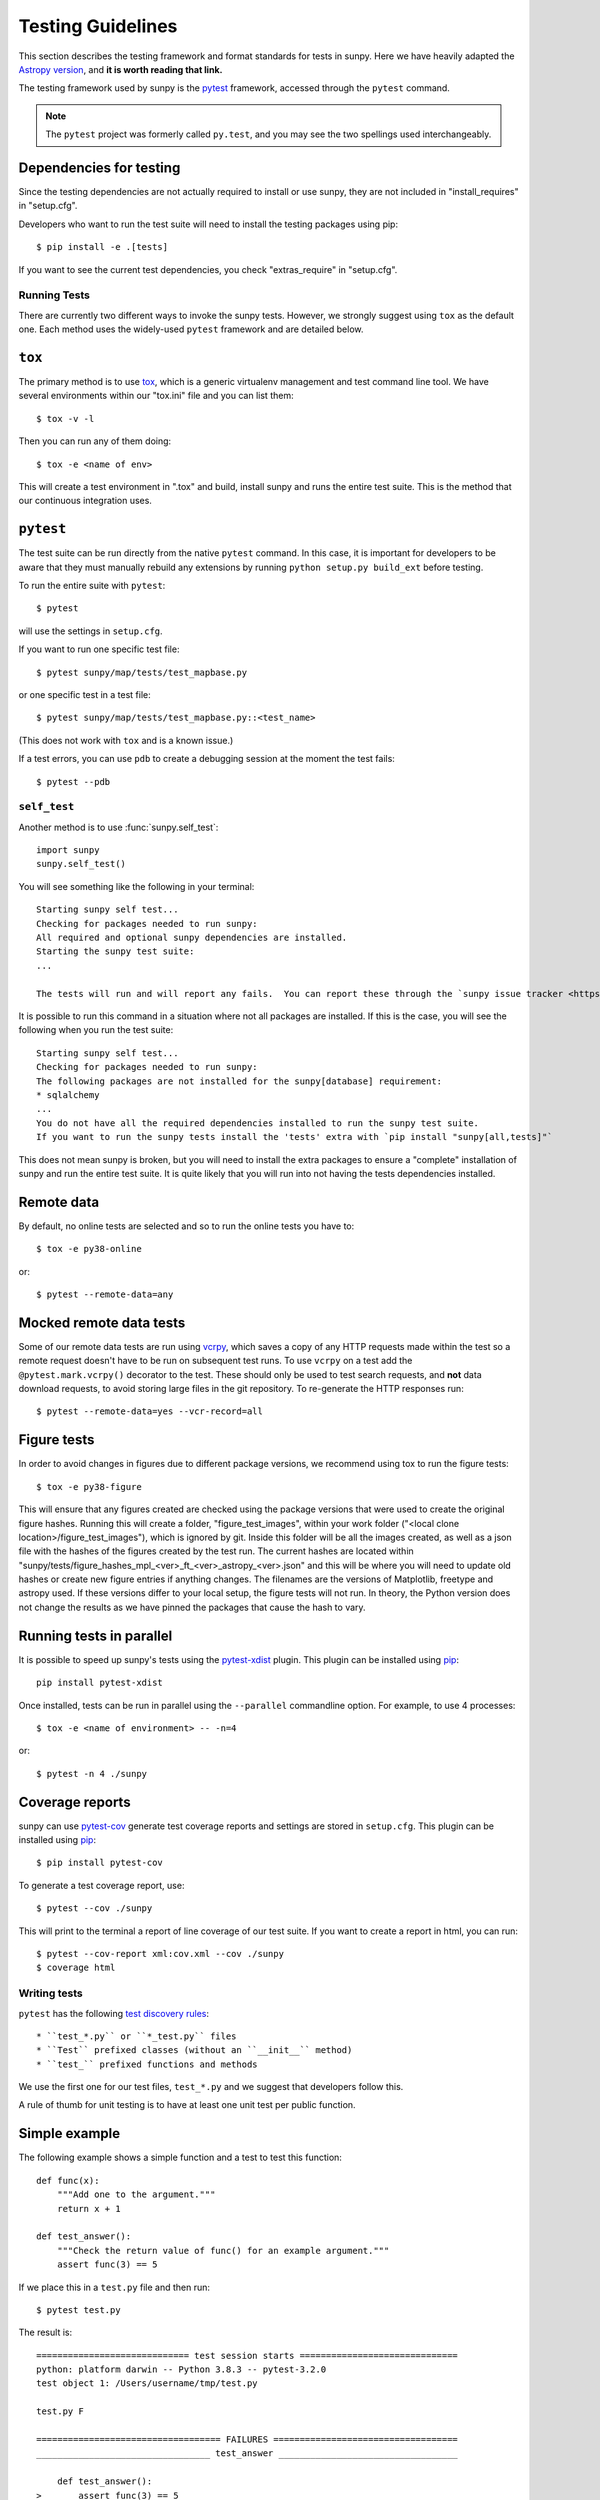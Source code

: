 .. _testing:

******************
Testing Guidelines
******************

This section describes the testing framework and format standards for tests in sunpy.
Here we have heavily adapted the `Astropy version <https://docs.astropy.org/en/latest/development/testguide.html>`_, and **it is worth reading that link.**

The testing framework used by sunpy is the `pytest`_ framework, accessed through the ``pytest`` command.

.. _pytest: https://pytest.org/en/latest/

.. note::

    The ``pytest`` project was formerly called ``py.test``, and you may
    see the two spellings used interchangeably.

Dependencies for testing
------------------------

Since the testing dependencies are not actually required to install or use sunpy, they are not included in "install_requires" in "setup.cfg".

Developers who want to run the test suite will need to install the testing packages using pip::

    $ pip install -e .[tests]

If you want to see the current test dependencies, you check "extras_require" in "setup.cfg".

Running Tests
=============

There are currently two different ways to invoke the sunpy tests.
However, we strongly suggest using ``tox`` as the default one.
Each method uses the widely-used ``pytest`` framework and are detailed below.

``tox``
-------

The primary method is to use `tox`_, which is a generic virtualenv management and test command line tool.
We have several environments within our "tox.ini" file and you can list them::

    $ tox -v -l

Then you can run any of them doing::

    $ tox -e <name of env>

This will create a test environment in ".tox" and build, install sunpy and runs the entire test suite.
This is the method that our continuous integration uses.

.. _tox: https://tox.readthedocs.io/en/latest/

``pytest``
----------

The test suite can be run directly from the native ``pytest`` command.
In this case, it is important for developers to be aware that they must manually rebuild any extensions by running ``python setup.py build_ext`` before testing.

To run the entire suite with ``pytest``::

    $ pytest

will use the settings in ``setup.cfg``.

If you want to run one specific test file::

    $ pytest sunpy/map/tests/test_mapbase.py

or one specific test in a test file::

    $ pytest sunpy/map/tests/test_mapbase.py::<test_name>

(This does not work with ``tox`` and is a known issue.)

If a test errors, you can use ``pdb`` to create a debugging session at the moment the test fails::

    $ pytest --pdb

``self_test``
=============

Another method is to use :func:`sunpy.self_test`::

    import sunpy
    sunpy.self_test()

You will see something like the following in your terminal::

    Starting sunpy self test...
    Checking for packages needed to run sunpy:
    All required and optional sunpy dependencies are installed.
    Starting the sunpy test suite:
    ...

    The tests will run and will report any fails.  You can report these through the `sunpy issue tracker <https://github.com/sunpy/sunpy/issues>`__ and we will strive to help.

It is possible to run this command in a situation where not all packages are installed.
If this is the case, you will see the following when you run the test suite::

    Starting sunpy self test...
    Checking for packages needed to run sunpy:
    The following packages are not installed for the sunpy[database] requirement:
    * sqlalchemy
    ...
    You do not have all the required dependencies installed to run the sunpy test suite.
    If you want to run the sunpy tests install the 'tests' extra with `pip install "sunpy[all,tests]"`

This does not mean sunpy is broken, but you will need to install the extra packages to ensure a "complete" installation of sunpy and run the entire test suite.
It is quite likely that you will run into not having the tests dependencies installed.

Remote data
-----------
By default, no online tests are selected and so to run the online tests you have to::

    $ tox -e py38-online

or::

    $ pytest --remote-data=any


Mocked remote data tests
------------------------
Some of our remote data tests are run using `vcrpy <https://vcrpy.readthedocs.io/en/latest/>`_, which saves a copy of any HTTP requests made within the test so a remote request doesn't have to be run on subsequent test runs.
To use ``vcrpy`` on a test add the ``@pytest.mark.vcrpy()`` decorator to the test.
These should only be used to test search requests, and **not** data download requests, to avoid storing large files in the git repository.
To re-generate the HTTP responses run::

    $ pytest --remote-data=yes --vcr-record=all

Figure tests
------------
In order to avoid changes in figures due to different package versions, we recommend using tox to run the figure tests::

    $ tox -e py38-figure

This will ensure that any figures created are checked using the package versions that were used to create the original figure hashes.
Running this will create a folder, "figure_test_images", within your work folder ("<local clone location>/figure_test_images"), which is ignored by git.
Inside this folder will be all the images created, as well as a json file with the hashes of the figures created by the test run.
The current hashes are located within "sunpy/tests/figure_hashes_mpl_<ver>_ft_<ver>_astropy_<ver>.json" and this will be where you will need to update old hashes or create new figure entries if anything changes.
The filenames are the versions of Matplotlib, freetype and astropy used.
If these versions differ to your local setup, the figure tests will not run.
In theory, the Python version does not change the results as we have pinned the packages that cause the hash to vary.

Running tests in parallel
-------------------------

It is possible to speed up sunpy's tests using the `pytest-xdist`_ plugin.
This plugin can be installed using `pip`_::

    pip install pytest-xdist

Once installed, tests can be run in parallel using the ``--parallel`` commandline option.
For example, to use 4 processes::

    $ tox -e <name of environment> -- -n=4

or::

    $ pytest -n 4 ./sunpy

.. _pytest-xdist: https://pypi.python.org/pypi/pytest-xdist
.. _pip: https://pypi.org/project/pip/

Coverage reports
----------------

sunpy can use `pytest-cov`_  generate test coverage reports and settings are stored in ``setup.cfg``.
This plugin can be installed using `pip`_::

    $ pip install pytest-cov

To generate a test coverage report, use::

    $ pytest --cov ./sunpy

This will print to the terminal a report of line coverage of our test suite.
If you want to create a report in html, you can run::

    $ pytest --cov-report xml:cov.xml --cov ./sunpy
    $ coverage html

.. _pytest-cov: https://pypi.org/project/pytest-cov/

Writing tests
=============

``pytest`` has the following `test discovery rules <https://pytest.org/en/latest/goodpractices.html#conventions-for-python-test-discovery>`_::

 * ``test_*.py`` or ``*_test.py`` files
 * ``Test`` prefixed classes (without an ``__init__`` method)
 * ``test_`` prefixed functions and methods

We use the first one for our test files, ``test_*.py`` and we suggest that developers follow this.

A rule of thumb for unit testing is to have at least one unit test per public function.

Simple example
--------------

The following example shows a simple function and a test to test this
function::

    def func(x):
        """Add one to the argument."""
        return x + 1

    def test_answer():
        """Check the return value of func() for an example argument."""
        assert func(3) == 5

If we place this in a ``test.py`` file and then run::

    $ pytest test.py

The result is::

    ============================= test session starts ==============================
    python: platform darwin -- Python 3.8.3 -- pytest-3.2.0
    test object 1: /Users/username/tmp/test.py

    test.py F

    =================================== FAILURES ===================================
    _________________________________ test_answer __________________________________

        def test_answer():
    >       assert func(3) == 5
    E       assert 4 == 5
    E        +  where 4 = func(3)

    test.py:5: AssertionError
    =========================== 1 failed in 0.07 seconds ===========================

Sometimes the output from the test suite will have ``xfail`` meaning a test has passed although it has been marked as ``@pytest.mark.xfail``), or ``skipped`` meaing a test that has been skipped due to not meeting some condition (online and figure tests are the most common).

You need to use the option ``-rs`` for skipped tests and ``-rx`` for xfailed tests, respectively.
Or use ``-rxs`` for detailed information on both skipped and xfailed tests.

Where to put tests
------------------

Each package should include a suite of unit tests, covering as many of the public methods/functions as possible.
These tests should be included inside each package, e.g::

    sunpy/map/tests/

"tests" directories should contain an ``__init__.py`` file so that the tests can be imported.

Online Tests
------------

There are some tests for functions and methods in sunpy that require a working connection to the internet.
``pytest`` is configured in a way that it iterates over all tests that have been marked as ``pytest.mark.remote_data`` and checks if there is an established connection to the internet.
If there is none, the test is skipped, otherwise it is run.

Marking tests is pretty straightforward, use the decorator ``@pytest.mark.remote_data`` to mark a test function as needing an internet connection::

    @pytest.mark.remote_data
    def func(x):
        """Add one to the argument."""
        return x + 1

Tests that create files
-----------------------

Tests may often be run from directories where users do not have write permissions so tests which create files should always do so in temporary directories.
This can be done with the `pytest tmpdir function argument <https://pytest.org/en/latest/tmpdir.html>`_ or with Python's built-in `tempfile module
<https://docs.python.org/3/library/tempfile.html#module-tempfile>`_.

To regenerate the VCR cassettes, run::

    rm -r sunpy/data/tests/cassettes
    pytest -m vcr --remote-data=any --vcr-record=all

Tests that use test data
------------------------

We store test data in "sunpy/data/test" as long as it is less than about 100 kB.
These data should always be accessed via the :func:`sunpy.data.test.get_test_filepath` and :func:`sunpy.data.test.test_data_filenames` functions.
This way you can use them when you create a test.

You can also use our sample data but this will have to be marked as an online test (see above)::

    import sunpy.data.sample

    @pytest.mark.remote_data
    def func():
        """Returns the file path for the sample data."""
        return sunpy.data.sample.AIA_131_IMAGE

Generally we do not run the tests on our sample data, so only do this if you have a valid reason.

Figure unit tests
-----------------

.. note::
    The figure tests and the hashes they use are only checked on Linux and might be different on other platforms.
    We should suggest if you do not use a Linux, to add a fake hash to the json files and then CircleCi (ran on a PR) will tell you the real hash to use.

You can write sunpy unit tests that test the generation of Matplotlib figures by adding the decorator ``sunpy.tests.helpers.figure_test``.
Here is a simple example::

    import matplotlib.pyplot as plt
    from sunpy.tests.helpers import figure_test

    @figure_test
    def test_simple_plot():
        plt.plot([0,1])

The current figure at the end of the unit test, or an explicitly returned figure, has its hash (currently ``SHA256``) compared against an established hash collection (more on this below).
If the hashes do not match, the figure has changed, and thus the test is considered to have failed.

If you are adding a new figure test you will need to generate a new hash library::

    $ tox -e py38-figure -- --mpl-generate-hash-library=sunpy/tests/figure_hashes_mpl_332_ft_261_astropy_42.json

The filename changes if the version of astropy or Matplotlib or freetype gets updated.
So you might need to adjust this command.
For the development figure tests::

    $ tox -e py38-figure-devdeps -- --mpl-generate-hash-library=sunpy/tests/figure_hashes_mpl_dev_ft_261_astropy_dev.json

This will run the figure test suite and update the hashes stored.

If you want to check what the images look like, you can do::

    $ tox -e py38-figure -- --mpl-generate-path=baseline

The images output from the tests will be stored in a folder called ``.tmp/py38-figure/baseline`` or ``baseline`` in the sunpy folder, so you can double check the test works as you expected.

.. _doctests:

doctests
--------

Code examples in the documentation will also be run as tests and this helps to validate that the documentation is accurate and up to date.
sunpy uses the same system as Astropy, so for information on writing doctests see the astropy `documentation <https://docs.astropy.org/en/latest/development/testguide.html#writing-doctests>`_.

You do not have to do anything extra in order to run any documentation tests.
Within our ``setup.cfg`` file we have set default options for ``pytest``, such that you only need to run::

    $ pytest <file to test>

to run any documentation test.

Bugs discovered
---------------

In addition to writing unit tests new functionality, it is also a good practice to write a unit test each time a bug is found, and submit the unit test along with the fix for the problem.
This way we can ensure that the bug does not re-emerge at a later time.

